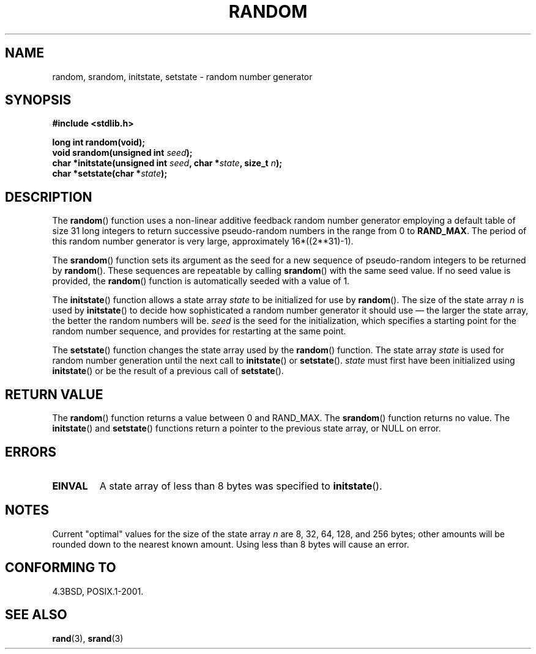 .\" Copyright 1993 David Metcalfe (david@prism.demon.co.uk)
.\"
.\" Permission is granted to make and distribute verbatim copies of this
.\" manual provided the copyright notice and this permission notice are
.\" preserved on all copies.
.\"
.\" Permission is granted to copy and distribute modified versions of this
.\" manual under the conditions for verbatim copying, provided that the
.\" entire resulting derived work is distributed under the terms of a
.\" permission notice identical to this one.
.\" 
.\" Since the Linux kernel and libraries are constantly changing, this
.\" manual page may be incorrect or out-of-date.  The author(s) assume no
.\" responsibility for errors or omissions, or for damages resulting from
.\" the use of the information contained herein.  The author(s) may not
.\" have taken the same level of care in the production of this manual,
.\" which is licensed free of charge, as they might when working
.\" professionally.
.\" 
.\" Formatted or processed versions of this manual, if unaccompanied by
.\" the source, must acknowledge the copyright and authors of this work.
.\"
.\" References consulted:
.\"     Linux libc source code
.\"     Lewine's _POSIX Programmer's Guide_ (O'Reilly & Associates, 1991)
.\"     386BSD man pages
.\" Modified Sun Mar 28 00:25:51 1993, David Metcalfe
.\" Modified Sat Jul 24 18:13:39 1993 by Rik Faith (faith@cs.unc.edu)
.\" Modified Sun Aug 20 21:47:07 2000, aeb
.\"
.TH RANDOM 3  2000-08-20 "GNU" "Linux Programmer's Manual"
.SH NAME
random, srandom, initstate, setstate \- random number generator
.SH SYNOPSIS
.nf
.B #include <stdlib.h>
.sp
.B long int random(void);
.br
.BI "void srandom(unsigned int " seed );
.br
.BI "char *initstate(unsigned int " seed ", char *" state ", size_t " n );
.br
.BI "char *setstate(char *" state );
.fi
.SH DESCRIPTION
The \fBrandom\fP() function uses a non-linear additive feedback random
number generator employing a default table of size 31 long integers to
return successive pseudo-random numbers in the range from 0 to \fBRAND_MAX\fR.
The period of this random number generator is very large, approximately
16*((2**31)\-1).
.PP
The \fBsrandom\fP() function sets its argument as the seed for a new
sequence of pseudo-random integers to be returned by \fBrandom\fP().
These sequences are repeatable by calling \fBsrandom\fP() with the same
seed value.  If no seed value is provided, the \fBrandom\fP() function 
is automatically seeded with a value of 1.
.PP
The \fBinitstate\fP() function allows a state array \fIstate\fP to
be initialized for use by \fBrandom\fP().  The size of the state array
\fIn\fP is used by \fBinitstate\fP() to decide how sophisticated a
random number generator it should use \(em the larger the state array,
the better the random numbers will be.  \fIseed\fP is the seed for the
initialization, which specifies a starting point for the random number
sequence, and provides for restarting at the same point.
.PP
The \fBsetstate\fP() function changes the state array used by the
\fBrandom\fP() function.  The state array \fIstate\fP is used for
random number generation until the next call to \fBinitstate\fP()
or \fBsetstate\fP().  \fIstate\fP must first have been initialized 
using \fBinitstate\fP() or be the result of a previous call of
\fBsetstate\fP().
.SH "RETURN VALUE"
The \fBrandom\fP() function returns a value between 0 and RAND_MAX.
The \fBsrandom\fP() function returns no value.  The \fBinitstate\fP() 
and \fBsetstate\fP() functions return a pointer to the previous state 
array, or NULL on error.
.SH ERRORS
.TP
.B EINVAL
A state array of less than 8 bytes was specified to \fBinitstate\fP().
.SH NOTES
Current "optimal" values for the size of the state array \fIn\fP are
8, 32, 64, 128, and 256 bytes; other amounts will be rounded down to
the nearest known amount.  Using less than 8 bytes will cause an
error.
.SH "CONFORMING TO"
4.3BSD, POSIX.1-2001.
.SH "SEE ALSO"
.BR rand (3),
.BR srand (3)

